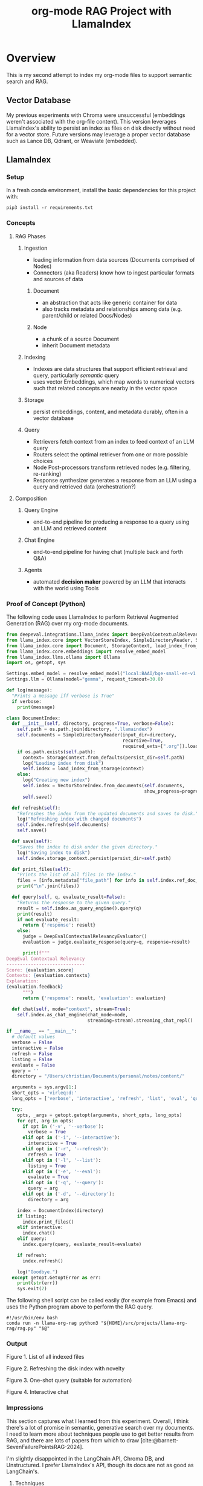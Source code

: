 #+TITLE: org-mode RAG Project with LlamaIndex
* Overview
This is my second attempt to index my org-mode files to support semantic search
and RAG.

** Vector Database
My previous experiments with Chroma were unsuccessful (embeddings weren't
associated with the org-file content). This version leverages LlamaIndex's
ability to persist an index as files on disk directly without need for a vector
store. Future versions may leverage a proper vector database such as Lance DB,
Qdrant, or Weaviate (embedded).

** LlamaIndex
*** Setup
In a fresh conda environment, install the basic dependencies for this project
with:
#+begin_src shell
pip3 install -r requirements.txt
#+end_src

*** Concepts
**** RAG Phases
***** Ingestion
- loading information from data sources (Documents comprised of Nodes)
- Connectors (aka Readers) know how to ingest particular formats and sources of data
****** Document
- an abstraction that acts like generic container for data
- also tracks metadata and relationships among data (e.g. parent/child or related Docs/Nodes)
****** Node
- a chunk of a source Document
- inherit Document metadata

***** Indexing
- Indexes are data structures that support efficient retrieval and query,
  particularly /semantic/ query
- uses vector Embeddings, which map words to numerical vectors such that related
  concepts are nearby in the vector space
***** Storage
- persist embeddings, content, and metadata durably, often in a vector database
***** Query
- Retrievers fetch context from an index to feed context of an LLM query
- Routers select the optimal retriever from one or more possible choices
- Node Post-processors transform retrieved nodes (e.g. filtering, re-ranking)
- Response synthesizer generates a response from an LLM using a query and
  retrieved data (orchestration?)
**** Composition
***** Query Engine
- end-to-end pipeline for producing a response to a query using an LLM and
  retrieved content
***** Chat Engine
- end-to-end pipeline for having chat (multiple back and forth Q&A)
***** Agents
- automated *decision maker* powered by an LLM that interacts with the world using
  Tools

*** Proof of Concept (Python)
The following code uses LlamaIndex to perform Retrieval Augmented Generation (RAG)
over my org-mode documents.

#+begin_src python :tangle rag.py
from deepeval.integrations.llama_index import DeepEvalContextualRelevancyEvaluator
from llama_index.core import VectorStoreIndex, SimpleDirectoryReader, Settings
from llama_index.core import Document, StorageContext, load_index_from_storage
from llama_index.core.embeddings import resolve_embed_model
from llama_index.llms.ollama import Ollama
import os, getopt, sys

Settings.embed_model = resolve_embed_model("local:BAAI/bge-small-en-v1.5")
Settings.llm = Ollama(model="gemma", request_timeout=30.0)

def log(message):
  "Prints a message iff verbose is True"
  if verbose:
    print(message)

class DocumentIndex:
  def __init__(self, directory, progress=True, verbose=False):
    self.path = os.path.join(directory, ".llamaindex")
    self.documents = SimpleDirectoryReader(input_dir=directory,
                                           recursive=True,
                                           required_exts=[".org"]).load_data()
    if os.path.exists(self.path):
      context= StorageContext.from_defaults(persist_dir=self.path)
      log("Loading index from disk")
      self.index = load_index_from_storage(context)
    else:
      log("Creating new index")
      self.index = VectorStoreIndex.from_documents(self.documents,
                                                   show_progress=progress)
      self.save()

  def refresh(self):
    "Refreshes the index from the updated documents and saves to disk."
    log("Refreshing index with changed documents")
    self.index.refresh(self.documents)
    self.save()

  def save(self):
    "Saves the index to disk under the given directory."
    log("Saving index to disk")
    self.index.storage_context.persist(persist_dir=self.path)

  def print_files(self):
    "Prints the list of all files in the index."
    files = [info.metadata["file_path"] for info in self.index.ref_doc_info.values()]
    print("\n".join(files))

  def query(self, q, evaluate_result=False):
    "Returns the response to the given query."
    result = self.index.as_query_engine().query(q)
    print(result)
    if not evaluate_result:
      return {'response': result}
    else:
      judge = DeepEvalContextualRelevancyEvaluator()
      evaluation = judge.evaluate_response(query=q, response=result)

      print(f"""
DeepEval Contextual Relevancy
-----------------------------
Score: {evaluation.score}
Contexts: {evaluation.contexts}
Explanation:
{evaluation.feedback}
      """)
      return {'response': result, 'evaluation': evaluation}

  def chat(self, mode="context", stream=True):
    self.index.as_chat_engine(chat_mode=mode,
                              streaming=stream).streaming_chat_repl()

if __name__ == "__main__":
  # default values
  verbose = False
  interactive = False
  refresh = False
  listing = False
  evaluate = False
  query = ''
  directory = "/Users/christian/Documents/personal/notes/content/"

  arguments = sys.argv[1:]
  short_opts = 'virleq:d:'
  long_opts = ['verbose', 'interactive', 'refresh', 'list', 'eval', 'query=', 'directory=']

  try:
    opts, _args = getopt.getopt(arguments, short_opts, long_opts)
    for opt, arg in opts:
      if opt in ('-v', '--verbose'):
        verbose = True
      elif opt in ('-i', '--interactive'):
        interactive = True
      elif opt in ('-r', '--refresh'):
        refresh = True
      elif opt in ('-l', '--list'):
        listing = True
      elif opt in ('-e', '--eval'):
        evaluate = True
      elif opt in ('-q', '--query'):
        query = arg
      elif opt in ('-d', '--directory'):
        directory = arg

    index = DocumentIndex(directory)
    if listing:
      index.print_files()
    elif interactive:
      index.chat()
    elif query:
      index.query(query, evaluate_result=evaluate)

    if refresh:
      index.refresh()

    log("Goodbye.")
  except getopt.GetoptError as err:
    print(str(err))
    sys.exit(2)
#+end_src

The following shell script can be called easily (for example from Emacs) and
uses the Python program above to perform the RAG query.

#+begin_src shell :tangle ~/bin/org-rag
#!/usr/bin/env bash
conda run -n llama-org-rag python3 "${HOME}/src/projects/llama-org-rag/rag.py" "$@"
#+end_src

*** Output

Figure 1. List of all indexed files
[[file:img/list.png]]

Figure 2. Refreshing the disk index with novelty
[[file:img/refresh.png]]

Figure 3. One-shot query (suitable for automation)
[[file:img/query.png]]

Figure 4. Interactive chat
[[file:img/interactive.png]]

*** Impressions
This section captures what I learned from this experiment. Overall, I think
there's a lot of promise in semantic, generative search over my documents. I
need to learn more about techniques people use to get better results from RAG,
and there are lots of papers from which to draw
[cite:@barnett-SevenFailurePointsRAG-2024].

I'm slightly disappointed in the LangChain API, Chroma DB, and Unstructured. I
prefer LlamaIndex's API, though its docs are not as good as LangChain's.

**** Techniques
***** RAG
- simplistic retrieval misses lots of relevant content
- [[https://docs.llamaindex.ai/en/stable/module_guides/observability/observability.html][observability]] is needed to understand cause
  - is it an embedding problem?
    - dissimilarity?
    - cosine distance?
  - is it a retrieval parameter?
    - top_k?
  - are the results discarded post-retrieval?
- good retrieval requires good technique
- can an evaluation step help?
- retrieval as tool for an agent?
**** Tools
***** Vector Stores
****** Chroma DB
- fine for in-memory use only, persistence requires something different
- LlamaIndex's Index abstraction can load/save to/from disk
****** Lance DB
- initialization requires schema or data from which to infer it
***** Frameworks (LangChain v. LlamaIndex)
****** API / Design
- LangChain's API is simpler, but more limiting than LlamaIndex's
****** Libraries
- [[https://unstructured-io.github.io/unstructured/][unstructured.io]]'s so-called [[https://github.com/Unstructured-IO/unstructured/blob/1947375b2eee8477f7ac95f55783b8262cb90ca9/unstructured/partition/org.py#L4][org-mode support]] is disappointing
  - uses [[https://github.com/JessicaTegner/pypandoc#usage][pypandoc]] under the hood
  - parses as HTML
  - identifies headings and lists, but none of org's richness
    - code blocks, properties, etc
****** Documentation
- LangChain's API docs are [[https://api.python.langchain.com/en/stable/langchain_api_reference.html][well-organized]], readable and link to [[https://api.python.langchain.com/en/stable/_modules/langchain/agents/agent.html#Agent.aplan][source]]
- LLamaIndex's core API docs [[https://docs.llamaindex.ai/en/stable/api_reference/indices/vector_store.html][easy enough]] to read
  - don't link to source
  - LlamaHub community docs are [[https://llamahub.ai/l/readers/llama-index-readers-file?from=readers][not]]
- LlamaIndex's conceptual documentation is thorough, and decently organized
  - structure is not perfectly consistent from section to section
****** Community
- LangChain has lots of [[https://api.python.langchain.com/en/stable/community_api_reference.html#][community packages]]
- LlamaIndex has [[https://llamahub.ai/][LlamaHub]] community package implementations
****** Tools
******* Utilities
- create-llama :: [[https://www.npmjs.com/package/create-llama][node-based]] bootstrapper for LlamaIndex ([[https://blog.llamaindex.ai/create-llama-a-command-line-tool-to-generate-llamaindex-apps-8f7683021191][blog]], [[https://youtu.be/GOv4arrbVi8?si=9-TEs-_SbKUnhgWx][video]])
******* Observability
- LangSmith :: freemium hosted observability tooling ([[https://docs.smith.langchain.com/][docs]])
  - limit 1 project for free "Developer" plan
- DeepEval :: open-source observability for LLM apps ([[https://github.com/confident-ai/deepeval][Github]], [[https://docs.confident-ai.com/][docs]])
- openllmetry :: freemium? open-source observability ([[https://github.com/traceloop/openllmetry][Github]], [[https://www.traceloop.com/docs/openllmetry/introduction][docs]])
- Arize Phoneix :: ooh pretty! ([[https://github.com/Arize-ai/phoenix][Github]], [[https://docs.arize.com/phoenix][docs]])

*** Future Work
- [X] +add result evaluation using a secondary LLM (chatgpt-4-turbo-preview)+
- [ ] experiment with different retrieval parameters
- [ ] experiment with better retrieval techniques / architectures (e.g. Crew AI)
- [ ] persist my index to a proper vector database
- [ ] convert this to a full-fledged agent with access to tools
  - [ ] use LLMCompiler to leverage LLMs planning abilities
  - [ ] tools should include Google, Wikipedia, and Wolfram Alpha
  - [ ] a basic tool to get the current date and possibly holiday calendars
- [ ] wire this up to an Emacs command
  - [ ] periodically update my index `org-rag --refresh`
- [ ] evaluate [[https://blog.streamlit.io/build-a-chatbot-with-custom-data-sources-powered-by-llamaindex/][different UIs]]
